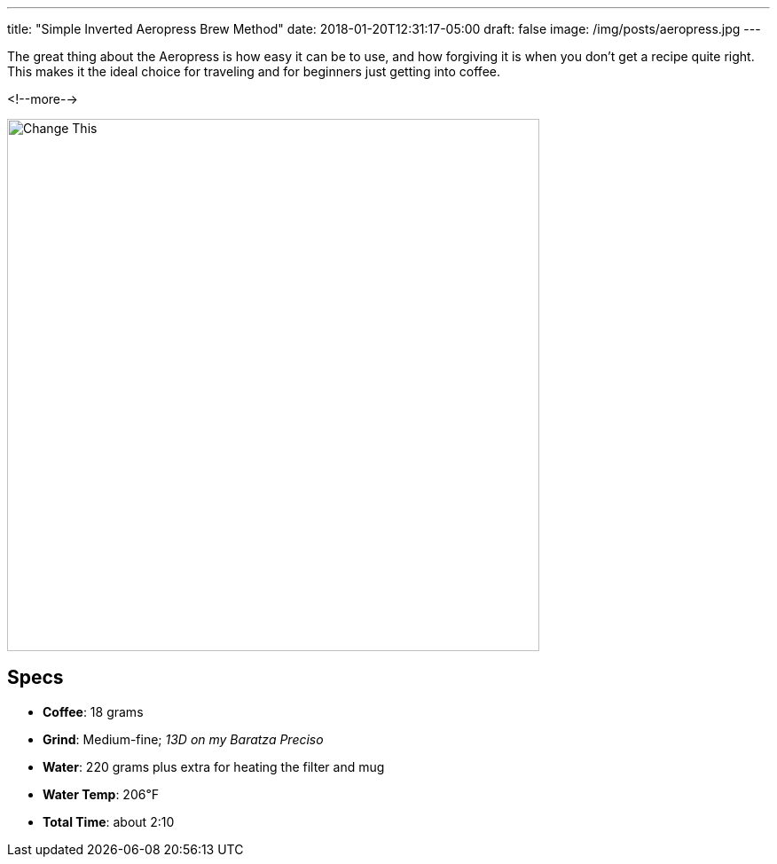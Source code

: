 ---
title: "Simple Inverted Aeropress Brew Method"
date: 2018-01-20T12:31:17-05:00
draft: false
image: /img/posts/aeropress.jpg
---

The great thing about the Aeropress is how easy it can be to use, and how forgiving it is when you don't get a recipe quite right. This makes it the ideal choice for traveling and for beginners just getting into coffee.

<!--more-->

image::/img/posts/aeropress.jpg[Change This,600]

== Specs

* **Coffee**: 18 grams
* **Grind**: Medium-fine; _13D on my Baratza Preciso_
* **Water**: 220 grams plus extra for heating the filter and mug
* **Water Temp**: 206&#8457;
* **Total Time**: about 2:10
